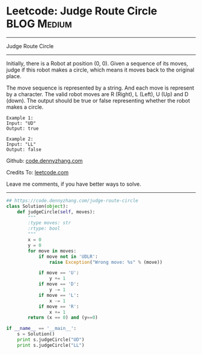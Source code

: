 * Leetcode: Judge Route Circle                                  :BLOG:Medium:
#+STARTUP: showeverything
#+OPTIONS: toc:nil \n:t ^:nil creator:nil d:nil
:PROPERTIES:
:type:     linkedlist, redo
:END:
---------------------------------------------------------------------
Judge Route Circle
---------------------------------------------------------------------
Initially, there is a Robot at position (0, 0). Given a sequence of its moves, judge if this robot makes a circle, which means it moves back to the original place.

The move sequence is represented by a string. And each move is represent by a character. The valid robot moves are R (Right), L (Left), U (Up) and D (down). The output should be true or false representing whether the robot makes a circle.
#+BEGIN_EXAMPLE
Example 1:
Input: "UD"
Output: true
#+END_EXAMPLE

#+BEGIN_EXAMPLE
Example 2:
Input: "LL"
Output: false
#+END_EXAMPLE

Github: [[https://github.com/dennyzhang/code.dennyzhang.com/tree/master/problems/judge-route-circle][code.dennyzhang.com]]

Credits To: [[https://leetcode.com/problems/judge-route-circle/description/][leetcode.com]]

Leave me comments, if you have better ways to solve.
---------------------------------------------------------------------

#+BEGIN_SRC python
## https://code.dennyzhang.com/judge-route-circle
class Solution(object):
    def judgeCircle(self, moves):
        """
        :type moves: str
        :rtype: bool
        """
        x = 0
        y = 0
        for move in moves:
            if move not in 'UDLR':
                raise Exception("Wrong move: %s" % (move))

            if move == 'U':
                y += 1
            if move == 'D':
                y -= 1
            if move == 'L':
                x -= 1
            if move == 'R':
                x += 1
        return (x == 0) and (y==0)

if __name__ == '__main__':
    s = Solution()
    print s.judgeCircle("UD")
    print s.judgeCircle("LL")
#+END_SRC

#+BEGIN_HTML
<div style="overflow: hidden;">
<div style="float: left; padding: 5px"> <a href="https://www.linkedin.com/in/dennyzhang001"><img src="https://www.dennyzhang.com/wp-content/uploads/sns/linkedin.png" alt="linkedin" /></a></div>
<div style="float: left; padding: 5px"><a href="https://github.com/dennyzhang"><img src="https://www.dennyzhang.com/wp-content/uploads/sns/github.png" alt="github" /></a></div>
<div style="float: left; padding: 5px"><a href="https://www.dennyzhang.com/slack" target="_blank" rel="nofollow"><img src="https://www.dennyzhang.com/wp-content/uploads/sns/slack.png" alt="slack"/></a></div>
</div>
#+END_HTML

